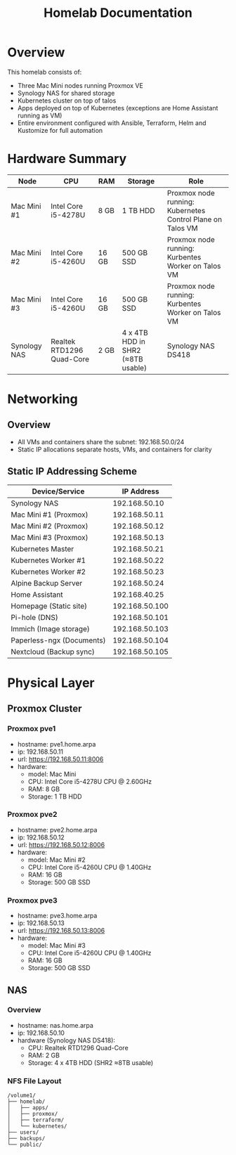 #+TITLE: Homelab Documentation

* Overview
[[https://github.com/alangalvino/homelab/raw/main/.static/images/homelab.png]]

This homelab consists of: 
  - Three Mac Mini nodes running Proxmox VE
  - Synology NAS for shared storage
  - Kubernetes cluster on top of talos
  - Apps deployed on top of Kubernetes (exceptions are Home Assistant
    running as VM)
  - Entire environment configured with Ansible, Terraform, Helm and Kustomize for full automation
* Hardware Summary
| Node         | CPU                       | RAM   | Storage                           | Role                                                       |
|--------------+---------------------------+-------+-----------------------------------+------------------------------------------------------------|
| Mac Mini #1  | Intel Core i5-4278U       | 8 GB  | 1 TB HDD                          | Proxmox node running: Kubernetes Control Plane on Talos VM |
| Mac Mini #2  | Intel Core i5-4260U       | 16 GB | 500 GB SSD                        | Proxmox node running: Kurbentes Worker on Talos VM         |
| Mac Mini #3  | Intel Core i5-4260U       | 16 GB | 500 GB SSD                        | Proxmox node running: Kurbentes Worker on Talos VM         |
| Synology NAS | Realtek RTD1296 Quad-Core | 2 GB  | 4 x 4TB HDD in SHR2 (≈8TB usable) | Synology NAS DS418                                         |
* Networking
** Overview
- All VMs and containers share the subnet: 192.168.50.0/24
- Static IP allocations separate hosts, VMs, and containers for clarity
** Static IP Addressing Scheme
| Device/Service            |     IP Address |
|---------------------------+----------------|
| Synology NAS              |  192.168.50.10 |
| Mac Mini #1 (Proxmox)     |  192.168.50.11 |
| Mac Mini #2 (Proxmox)     |  192.168.50.12 |
| Mac Mini #3 (Proxmox)     |  192.168.50.13 |
| Kubernetes Master         |  192.168.50.21 |
| Kubernetes Worker #1      |  192.168.50.22 |
| Kubernetes Worker #2      |  192.168.50.23 |
| Alpine Backup Server      |  192.168.50.24 |
| Home Assistant            |  192.168.40.25 |
| Homepage (Static site)    | 192.168.50.100 |
| Pi-hole (DNS)             | 192.168.50.101 |
| Immich (Image storage)    | 192.168.50.103 |
| Paperless-ngx (Documents) | 192.168.50.104 |
| Nextcloud (Backup sync)   | 192.168.50.105 |
* Physical Layer
** Proxmox Cluster
*** Proxmox pve1
- hostname: pve1.home.arpa
- ip: 192.168.50.11
- url: https://192.168.50.11:8006
- hardware:
  - model: Mac Mini 
  - CPU: Intel Core i5-4278U CPU @ 2.60GHz
  - RAM: 8 GB
  - Storage: 1 TB HDD
*** Proxmox pve2
- hostname: pve2.home.arpa
- ip: 192.168.50.12
- url: https://192.168.50.12:8006
- hardware:
  - model: Mac Mini #2
  - CPU: Intel Core i5-4260U CPU @ 1.40GHz
  - RAM: 16 GB
  - Storage: 500 GB SSD
*** Proxmox pve3
- hostname: pve3.home.arpa
- ip: 192.168.50.13
- url: https://192.168.50.13:8006
- hardware:
  - model: Mac Mini #3
  - CPU: Intel Core i5-4260U CPU @ 1.40GHz
  - RAM: 16 GB
  - Storage: 500 GB SSD
** NAS
*** Overview
- hostname: nas.home.arpa
- ip: 192.168.50.10
- hardware (Synology NAS DS418):
  - CPU: Realtek RTD1296 Quad-Core
  - RAM: 2 GB
  - Storage: 4 x 4TB HDD (SHR2 ≈8TB usable)
*** NFS File Layout
#+BEGIN_SRC text :exports both :results verbatim
/volume1/
├── homelab/
│   ├── apps/
│   ├── proxmox/
│   ├── terraform/
│   └── kubernetes/
├── users/
├── backups/
└── public/
#+END_SRC
